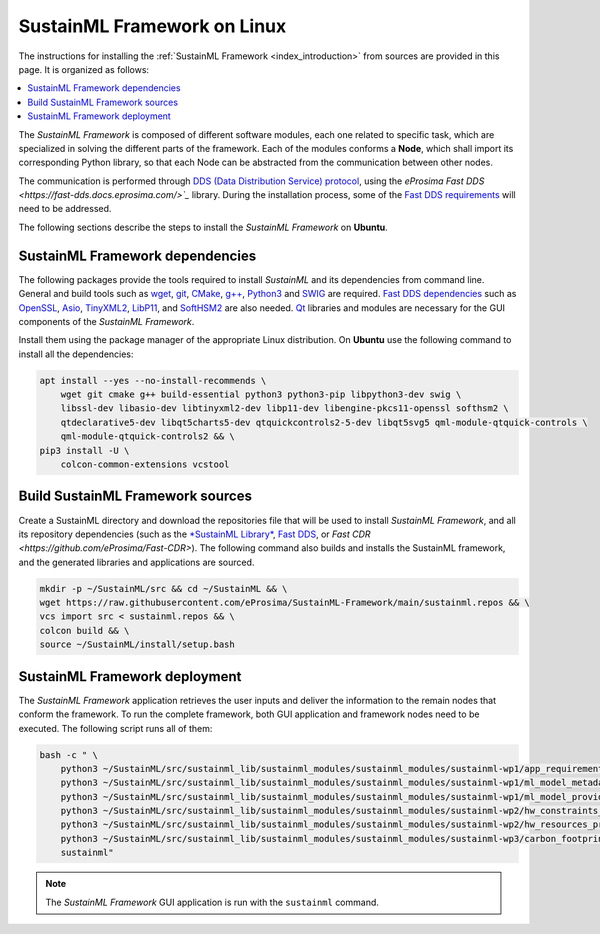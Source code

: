 .. _installation_framework_linux:

SustainML Framework on Linux
============================

The instructions for installing the :ref:`SustainML Framework <index_introduction>` from sources are provided in this page.
It is organized as follows:

.. contents::
    :local:
    :backlinks: none
    :depth: 2

The *SustainML Framework* is composed of different software modules, each one related to specific task, which are specialized in solving the different parts of the framework.
Each of the modules conforms a **Node**, which shall import its corresponding Python library, so that each Node can be abstracted from the communication between other nodes.

The communication is performed through `DDS (Data Distribution Service) protocol <https://www.omg.org/omg-dds-portal/>`_, using the `eProsima Fast DDS <https://fast-dds.docs.eprosima.com/>`_` library.
During the installation process, some of the `Fast DDS requirements <https://fast-dds.docs.eprosima.com/en/latest/installation/sources/sources_linux.html#requirements>`_ will need to be addressed.

The following sections describe the steps to install the *SustainML Framework* on **Ubuntu**.

.. _installation_framework_linux_dependencies:

SustainML Framework dependencies
--------------------------------

The following packages provide the tools required to install *SustainML* and its dependencies from command line.
General and build tools such as `wget <https://www.gnu.org/software/wget/>`_, `git <https://git-scm.com/>`_, `CMake <https://cmake.org/>`_, `g++ <https://gcc.gnu.org/>`_, `Python3 <https://www.python.org/>`_ and `SWIG <https://www.swig.org/>`_ are required.
`Fast DDS dependencies <https://fast-dds.docs.eprosima.com/en/latest/notes/versions.html#library-dependencies>`_ such as `OpenSSL <https://www.openssl.org/>`_, `Asio <https://think-async.com/Asio/>`_, `TinyXML2 <https://github.com/leethomason/tinyxml2>`_, `LibP11 <https://github.com/OpenSC/libp11/>`_, and `SoftHSM2 <https://www.opendnssec.org/softhsm/>`_ are also needed.
`Qt <https://www.qt.io/>`_ libraries and modules are necessary for the GUI components of the *SustainML Framework*.

Install them using the package manager of the appropriate Linux distribution.
On **Ubuntu** use the following command to install all the dependencies:

.. code-block:: bash

    apt install --yes --no-install-recommends \
        wget git cmake g++ build-essential python3 python3-pip libpython3-dev swig \
        libssl-dev libasio-dev libtinyxml2-dev libp11-dev libengine-pkcs11-openssl softhsm2 \
        qtdeclarative5-dev libqt5charts5-dev qtquickcontrols2-5-dev libqt5svg5 qml-module-qtquick-controls \
        qml-module-qtquick-controls2 && \
    pip3 install -U \
        colcon-common-extensions vcstool

.. _installation_framework_linux_build:

Build SustainML Framework sources
---------------------------------

Create a SustainML directory and download the repositories file that will be used to install *SustainML Framework*, and all its repository dependencies (such as the `*SustainML Library* <https://github.com/eProsima/SustainML-Library>`_, `Fast DDS <https://github.com/eProsima/Fast-DDS>`_, or `Fast CDR <https://github.com/eProsima/Fast-CDR>`).
The following command also builds and installs the SustainML framework, and the generated libraries and applications are sourced.

.. code-block:: bash

    mkdir -p ~/SustainML/src && cd ~/SustainML && \
    wget https://raw.githubusercontent.com/eProsima/SustainML-Framework/main/sustainml.repos && \
    vcs import src < sustainml.repos && \
    colcon build && \
    source ~/SustainML/install/setup.bash

.. _installation_framework_linux_deployment:

SustainML Framework deployment
------------------------------

The *SustainML Framework* application retrieves the user inputs and deliver the information to the remain nodes that conform the framework.
To run the complete framework, both GUI application and framework nodes need to be executed.
The following script runs all of them:

.. code-block:: bash

    bash -c " \
        python3 ~/SustainML/src/sustainml_lib/sustainml_modules/sustainml_modules/sustainml-wp1/app_requirements_node.py & \
        python3 ~/SustainML/src/sustainml_lib/sustainml_modules/sustainml_modules/sustainml-wp1/ml_model_metadata_node.py & \
        python3 ~/SustainML/src/sustainml_lib/sustainml_modules/sustainml_modules/sustainml-wp1/ml_model_provider_node.py & \
        python3 ~/SustainML/src/sustainml_lib/sustainml_modules/sustainml_modules/sustainml-wp2/hw_constraints_node.py & \
        python3 ~/SustainML/src/sustainml_lib/sustainml_modules/sustainml_modules/sustainml-wp2/hw_resources_provider_node.py & \
        python3 ~/SustainML/src/sustainml_lib/sustainml_modules/sustainml_modules/sustainml-wp3/carbon_footprint_node.py & \
        sustainml"

.. note::

    The *SustainML Framework* GUI application is run with the ``sustainml`` command.
